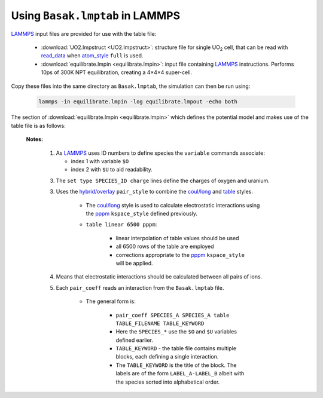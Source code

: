 
.. _using-table-in-lammps:

********************************
Using ``Basak.lmptab`` in LAMMPS
********************************

`LAMMPS`_ input files are provided for use with the table file:

	* :download:`UO2.lmpstruct <UO2.lmpstruct>`: structure file for single UO\ :sub:`2` cell, that can be read with `read_data <http://lammps.sandia.gov/doc/read_data.html>`_ when `atom_style <http://lammps.sandia.gov/doc/atom_style.html>`_ ``full`` is used.
	* :download:`equilibrate.lmpin <equilibrate.lmpin>`: input file containing `LAMMPS`_ instructions. Performs 10ps of 300K NPT equilibration, creating  a 4×4×4 super-cell.

Copy these files into the same directory as ``Basak.lmptab``, the simulation can then be run using:

	.. code:: sh

		lammps -in equilibrate.lmpin -log equilibrate.lmpout -echo both 


The section of :download:`equilibrate.lmpin <equilibrate.lmpin>` which defines the potential model and makes use of the table file is as follows:

	.. literalinclude:: equilibrate.lmpin
		:lines: 14-26


	**Notes:**

		1. As `LAMMPS`_ uses ID numbers to define species the ``variable`` commands associate:
		   
		   * index 1 with variable ``$O`` 
		   * index 2 with ``$U`` to aid readability.

		3. The ``set type SPECIES_ID charge`` lines define the charges of oxygen and uranium.
		

		3. Uses the `hybrid/overlay`_ ``pair_style`` to combine the `coul/long`_ and `table`_ styles. 

			.. literalinclude:: equilibrate.lmpin
				:lines: 22

		   	* The `coul/long`_ style is used to calculate electrostatic interactions using the `pppm`_ ``kspace_style`` defined previously.
		   	* ``table linear 6500 pppm``: 

			   	* linear interpolation of table values should be used 
			   	* all 6500 rows of the table are employed
			   	* corrections appropriate to the `pppm`_ ``kspace_style`` will be applied.
		   

		4. 	Means that electrostatic interactions should be calculated between all pairs of ions.

		   	.. literalinclude:: equilibrate.lmpin
				:lines: 23
		  	
		
		5. Each ``pair_coeff`` reads an interaction from the ``Basak.lmptab`` file. 

		  	.. literalinclude:: equilibrate.lmpin
				:lines: 24-26
		   	
			* The general form is:

			   	* ``pair_coeff SPECIES_A SPECIES_A table TABLE_FILENAME TABLE_KEYWORD``
			   	* Here the  ``SPECIES_*`` use the ``$O`` and ``$U`` variables defined earlier.
			   	* ``TABLE_KEYWORD`` - the table file contains multiple blocks, each defining a single interaction. 
			   	* The ``TABLE_KEYWORD`` is the title of the block. The labels are of the form ``LABEL_A-LABEL_B`` albeit with the species sorted into alphabetical order.


.. _LAMMPS: http://lammps.sandia.gov
.. _hybrid/overlay: http://lammps.sandia.gov/doc/pair_hybrid.html
.. _coul/long: http://lammps.sandia.gov/doc/pair_coul.html
.. _table: http://lammps.sandia.gov/doc/pair_table.html
.. _pppm: http://lammps.sandia.gov/doc/kspace_style.html

